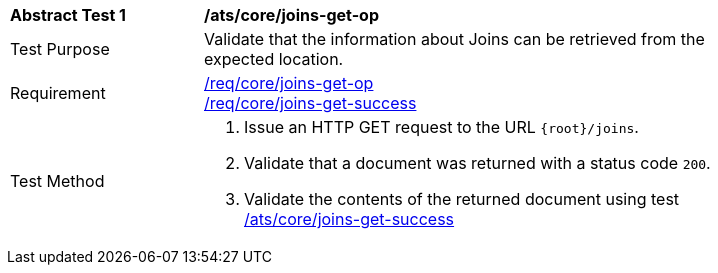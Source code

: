 [[ats_core_joins-get-op]]
[width="90%",cols="2,6a"]
|===
^|*Abstract Test {counter:ats-id}* |*/ats/core/joins-get-op*
^|Test Purpose | Validate that the information about Joins can be retrieved from the expected location.
^|Requirement | <<req_core_joins-get-op, /req/core/joins-get-op>> +
 <<req_core_joins-get-success, /req/core/joins-get-success>>
^|Test Method | 1. Issue an HTTP GET request to the URL `{root}/joins`.
2. Validate that a document was returned with a status code `200`.
3. Validate the contents of the returned document using test <<ats_core_joins-get-success, /ats/core/joins-get-success>>
|===